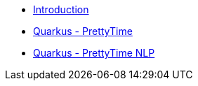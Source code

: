 * xref:index.adoc[Introduction]
* xref:prettytime.adoc[Quarkus - PrettyTime]
* xref:prettytime-nlp.adoc[Quarkus - PrettyTime NLP]
